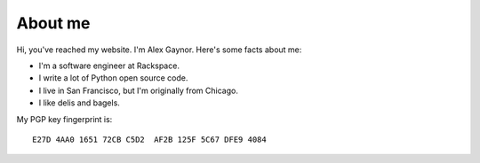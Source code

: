 About me
========

.. image:: /images/alex_gaynor.jpg
    :align: center

Hi, you've reached my website. I'm Alex Gaynor. Here's some facts about me:

* I'm a software engineer at Rackspace.
* I write a lot of Python open source code.
* I live in San Francisco, but I'm originally from Chicago.
* I like delis and bagels.


My PGP key fingerprint is::

    E27D 4AA0 1651 72CB C5D2  AF2B 125F 5C67 DFE9 4084


.. _`twitter`: https://twitter.com/alex_gaynor
.. _`github`: https://github.com/alex
.. _`rdio`: https://rdio.com/people/alex_gaynor/
